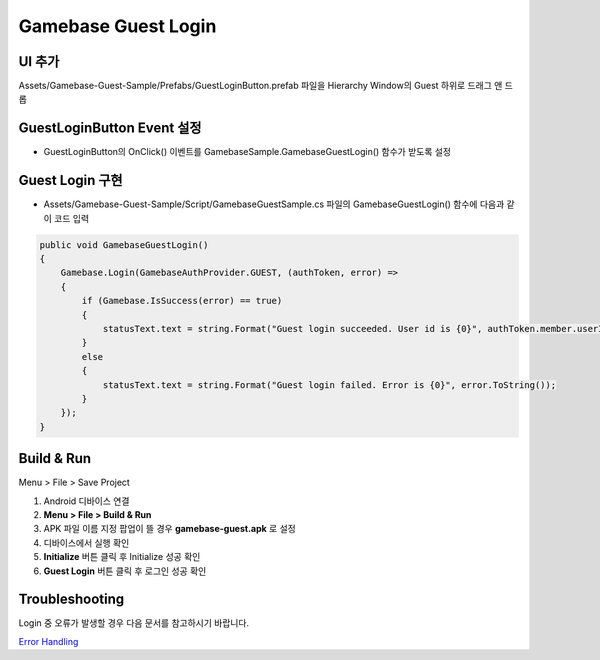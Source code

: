 #######################
Gamebase Guest Login
#######################


UI 추가
===============================

Assets/Gamebase-Guest-Sample/Prefabs/GuestLoginButton.prefab 파일을 Hierarchy Window의 Guest 하위로 드래그 앤 드롭

.. image:: _static/image/unity_add_guestlogin_button.gif
    :scale: 50%



GuestLoginButton Event 설정
===============================

* GuestLoginButton의 OnClick() 이벤트를 GamebaseSample.GamebaseGuestLogin() 함수가 받도록 설정

.. image:: _static/image/unity_guest_button_event.gif
    :scale: 50%


Guest Login 구현
===============================

* Assets/Gamebase-Guest-Sample/Script/GamebaseGuestSample.cs 파일의 GamebaseGuestLogin() 함수에 다음과 같이 코드 입력

.. code-block:: C#

    public void GamebaseGuestLogin()
    {
        Gamebase.Login(GamebaseAuthProvider.GUEST, (authToken, error) =>
        {
            if (Gamebase.IsSuccess(error) == true)
            {
                statusText.text = string.Format("Guest login succeeded. User id is {0}", authToken.member.userId);
            }
            else
            {
                statusText.text = string.Format("Guest login failed. Error is {0}", error.ToString());
            }
        });
    }



Build & Run
===============================

Menu > File > Save Project

1. Android 디바이스 연결
2. **Menu > File > Build & Run**
3. APK 파일 이름 지정 팝업이 뜰 경우 **gamebase-guest.apk** 로 설정
4. 디바이스에서 실행 확인
5. **Initialize** 버튼 클릭 후 Initialize 성공 확인
6. **Guest Login** 버튼 클릭 후 로그인 성공 확인

.. image:: _static/image/run_login.png
    :scale: 50%


Troubleshooting
===============================

Login 중 오류가 발생할 경우 다음 문서를 참고하시기 바랍니다.

`Error Handling <http://docs.toast.com/ko/Game/Gamebase/ko/unity-authentication/#error-handling>`_ 